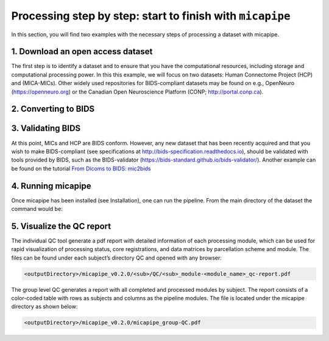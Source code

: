 .. _startend:

.. title:: Start to finish with `micapipe`

Processing step by step: start to finish with ``micapipe``
============================================================

In this section, you will find two examples with the necessary steps of processing a dataset with micapipe.

1. Download an open access dataset
--------------------------------------------------------

The first step is to identify a dataset and to ensure that you have the computational resources, including storage and computational processing power. In this this example, we will focus on two datasets: Human Connectome Project (HCP) and (MICA-MICs). Other widely used repositories for BIDS-compliant datasets may be found on e.g., OpenNeuro (https://openneuro.org) or the Canadian Open Neuroscience Platform (CONP; http://portal.conp.ca).

.. tabs::

    .. tab:: HCP

        .. figure:: hcp_logo.png
            :align: left
            :scale: 40 %

        To download the dataset, it is necessary to create an account first and accept the open access terms. Additionally, HCP uses a third-party software called Aspera Connect to boost data transfer speed. Further information about this software and its installation can be found on the HCP website. Once all the requirements are fulfilled, login to  https://db.humanconnectome.org, and select the data you would like to download, in this case the WU-Minn HCP Retest Data with the processing filter of “Unprocessed”.
        We will use micapipe here to process the structural, resting state fMRI run-1 and Diffusion data (dir97_dir-RL).
        This dataset requires about 350 GB of storage.

    .. tab:: MICs

        .. figure:: ../04.databases/mics_logo.png
            :align: left
            :scale: 17 %

        There are two options available to download the MICs dataset, a direct download or using Datalad.
        This dataset requires approximately 70 GB of storage. The dataset and additional documentation can be found on the CONP website:
        https://portal.conp.ca/dataset?id=projects/mica-mics.

2. Converting to BIDS
--------------------------------------------------------

.. tabs::

    .. tab:: HCP

        The HCP dataset was created before the rise of BIDS. Here, we provide a custom-build script that will transform an HCP directory into BIDS format, using the metadata provided in the HCP S1200 release reference manual.

        1. Clone the micapipe-supplementary github directory:

        .. code-block:: bash
           :linenos:

           git clone https://github.com/MICA-MNI/micapipe-supplementary.git

        2. Change into the project directory:

        .. code-block:: bash
           :linenos:

           cd micapipe-supplementary /functions

        3. Run the code specifying the full path to the HCP data and the output HCP directory in BIDS.

        .. code-block:: bash
           :linenos:

           ./hcp2bids -in <full_path_to>/HCP_data -out <full_path_to>/HCP_bids

    .. tab:: MICs

        This dataset is BIDS-compliant, and no further conversion is needed.

3. Validating BIDS
--------------------------------------------------------

At this point, MICs and HCP are BIDS conform. However, any new dataset that has been recently acquired and that you wish to make BIDS-compliant (see specifications at http://bids-specification.readthedocs.io), should be validated with tools provided by BIDS, such as the BIDS-validator (https://bids-standard.github.io/bids-validator/). Another example can be found on the tutorial `From Dicoms to BIDS: mic2bids <../05.mic2bids/index.html>`_

4. Running micapipe
--------------------------------------------------------

Once micapipe has been installed (see Installation), one can run the pipeline. From the main directory of the dataset the command would be:

.. tabs::

    .. tab:: HCP

        Running HCP for subject 250932

        .. code-block:: bash
           :linenos:

           micapipe -bids HCP_bids -out derivatives -sub 250932 \
                  -proc_structural \
                  -proc_surf \
                  -post_structural \
                  -proc_dwi -dwi_acq dir97 \
        	       -dwi_main sub-250932dwi/sub-250932_acq-dir97_dir-LR_dwi.nii.gz \
                  -dwi_rpe sub-250932/dwi/sub-250932_acq-dir97_dir-RL_sbref.nii.gz  \
                  -SC -tracts 20M \
                  -proc_rsfmri \
                  -mainScanStr task-rest_dir-LR_run-2_bold \
                  -fmri_rpe sub-250932/func/sub-250932_task-rest_dir-RL_run-1_bold.nii.gz\
                  -regress_WM_CSF -noFIX -regAffine \
                  -GD \
                  -Morphology \
                  -QC_subj

    .. tab:: MICs

        Running MICs for subject HC001 session 01:

        .. code-block:: bash
           :linenos:

           micapipe -bids rawdata -out derivatives -sub HC001 -ses 01 \
                  -proc_structural \
                  -proc_surf \
                  -post_structural \
                  -proc_dwi \
                  -SC -tracts 20M \
                  -proc_rsfmri \
                  -GD \
                  -Morphology \
                  -MPC \
                  -QC_subj

5. Visualize the QC report
--------------------------------------------------------

The individual QC tool generate a pdf report with detailed information of each processing module, which can be used for rapid visualization of processing status, core registrations, and data matrices by parcellation scheme and module. The files can be found under each subject’s directory QC and opened with any browser:

.. code-block:: bash

   <outputDirectory>/micapipe_v0.2.0/<sub>/QC/<sub>_module-<module_name>_qc-report.pdf

The group level QC generates a report with all completed and processed modules by subject. The report consists of a color-coded table with rows as subjects and columns as the pipeline modules. The file is located under the micapipe directory as shown below:

.. code-block:: bash

   <outputDirectory>/micapipe_v0.2.0/micapipe_group-QC.pdf
